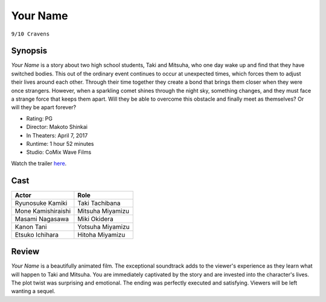 Your Name
=========

``9/10 Cravens``

.. image:: yourname.jpg
.. image from: https://m.media-amazon.com/images/M/MV5BODRmZDVmNzUtZDA4ZC00NjhkLWI2M2UtN2M0ZDIzNDcxYThjL2ltYWdlXkEyXkFqcGdeQXVyNTk0MzMzODA@._V1_UX182_CR0,0,182,268_AL_.jpg

Synopsis
--------

*Your Name* is a story about two high school students, 
Taki and Mitsuha, who one day wake up and find that they have switched bodies. 
This out of the ordinary event continues to occur at unexpected times, 
which forces them to adjust their lives around each other. 
Through their time together they create a bond that brings 
them closer when they were once strangers. However, when a sparkling 
comet shines through the night sky, something changes, and they must 
face a strange force that keeps them apart. 
Will they be able to overcome this obstacle and finally 
meet as themselves? Or will they be apart forever?   

* Rating: PG
* Director: Makoto Shinkai 
* In Theaters: April 7, 2017
* Runtime: 1 hour 52 minutes
* Studio: CoMix Wave Films

Watch the trailer `here <https://youtu.be/o4-URMnBOPU>`_.

Cast
----

=================== ================
Actor               Role       
=================== ================
Ryunosuke Kamiki    Taki Tachibana
Mone Kamishiraishi  Mitsuha Miyamizu
Masami Nagasawa     Miki Okidera
Kanon Tani          Yotsuha Miyamizu
Etsuko Ichihara     Hitoha Miyamizu
=================== ================

Review
------

*Your Name* is a beautifully animated film. The exceptional soundtrack adds 
to the viewer's experience as they learn what will happen to Taki and Mitsuha. 
You are immediately captivated by the story and are invested into the character's 
lives. The plot twist was surprising and emotional. The ending was perfectly 
executed and satisfying. Viewers will be left wanting a sequel. 
